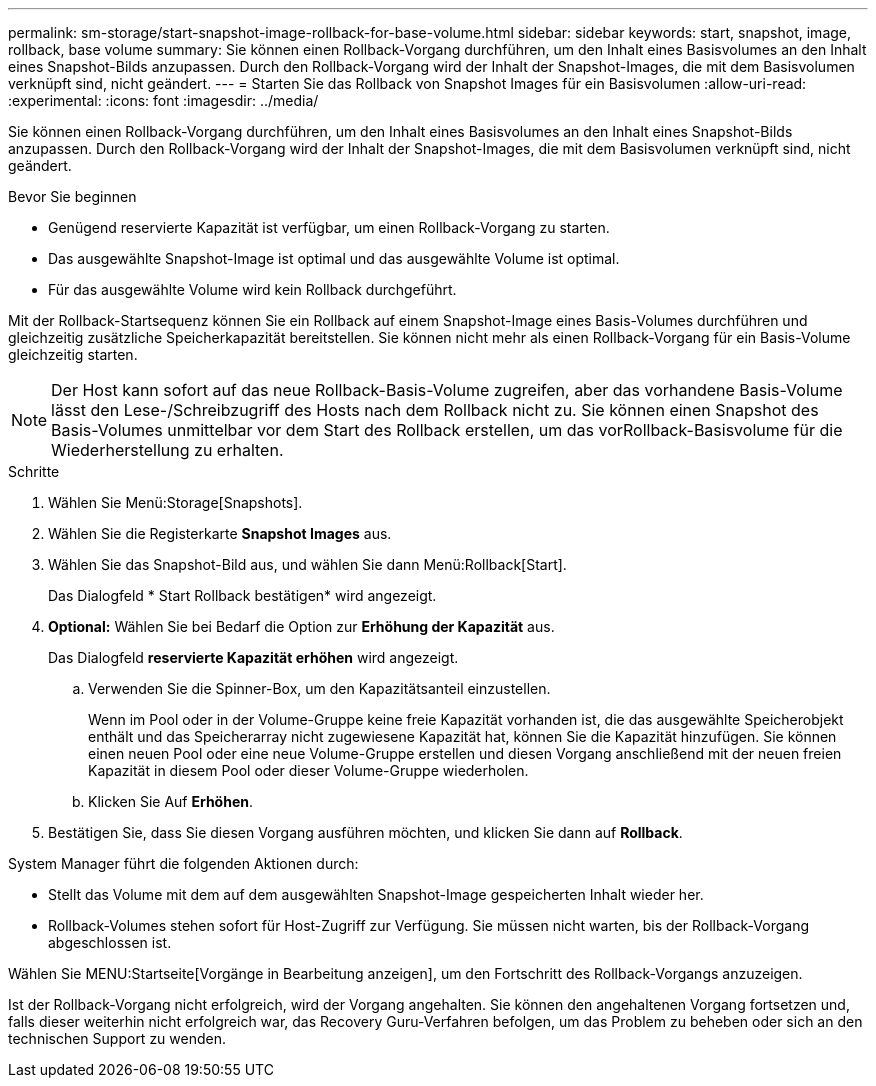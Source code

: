 ---
permalink: sm-storage/start-snapshot-image-rollback-for-base-volume.html 
sidebar: sidebar 
keywords: start, snapshot, image, rollback, base volume 
summary: Sie können einen Rollback-Vorgang durchführen, um den Inhalt eines Basisvolumes an den Inhalt eines Snapshot-Bilds anzupassen. Durch den Rollback-Vorgang wird der Inhalt der Snapshot-Images, die mit dem Basisvolumen verknüpft sind, nicht geändert. 
---
= Starten Sie das Rollback von Snapshot Images für ein Basisvolumen
:allow-uri-read: 
:experimental: 
:icons: font
:imagesdir: ../media/


[role="lead"]
Sie können einen Rollback-Vorgang durchführen, um den Inhalt eines Basisvolumes an den Inhalt eines Snapshot-Bilds anzupassen. Durch den Rollback-Vorgang wird der Inhalt der Snapshot-Images, die mit dem Basisvolumen verknüpft sind, nicht geändert.

.Bevor Sie beginnen
* Genügend reservierte Kapazität ist verfügbar, um einen Rollback-Vorgang zu starten.
* Das ausgewählte Snapshot-Image ist optimal und das ausgewählte Volume ist optimal.
* Für das ausgewählte Volume wird kein Rollback durchgeführt.


Mit der Rollback-Startsequenz können Sie ein Rollback auf einem Snapshot-Image eines Basis-Volumes durchführen und gleichzeitig zusätzliche Speicherkapazität bereitstellen. Sie können nicht mehr als einen Rollback-Vorgang für ein Basis-Volume gleichzeitig starten.

[NOTE]
====
Der Host kann sofort auf das neue Rollback-Basis-Volume zugreifen, aber das vorhandene Basis-Volume lässt den Lese-/Schreibzugriff des Hosts nach dem Rollback nicht zu. Sie können einen Snapshot des Basis-Volumes unmittelbar vor dem Start des Rollback erstellen, um das vorRollback-Basisvolume für die Wiederherstellung zu erhalten.

====
.Schritte
. Wählen Sie Menü:Storage[Snapshots].
. Wählen Sie die Registerkarte *Snapshot Images* aus.
. Wählen Sie das Snapshot-Bild aus, und wählen Sie dann Menü:Rollback[Start].
+
Das Dialogfeld * Start Rollback bestätigen* wird angezeigt.

. *Optional:* Wählen Sie bei Bedarf die Option zur *Erhöhung der Kapazität* aus.
+
Das Dialogfeld *reservierte Kapazität erhöhen* wird angezeigt.

+
.. Verwenden Sie die Spinner-Box, um den Kapazitätsanteil einzustellen.
+
Wenn im Pool oder in der Volume-Gruppe keine freie Kapazität vorhanden ist, die das ausgewählte Speicherobjekt enthält und das Speicherarray nicht zugewiesene Kapazität hat, können Sie die Kapazität hinzufügen. Sie können einen neuen Pool oder eine neue Volume-Gruppe erstellen und diesen Vorgang anschließend mit der neuen freien Kapazität in diesem Pool oder dieser Volume-Gruppe wiederholen.

.. Klicken Sie Auf *Erhöhen*.


. Bestätigen Sie, dass Sie diesen Vorgang ausführen möchten, und klicken Sie dann auf *Rollback*.


System Manager führt die folgenden Aktionen durch:

* Stellt das Volume mit dem auf dem ausgewählten Snapshot-Image gespeicherten Inhalt wieder her.
* Rollback-Volumes stehen sofort für Host-Zugriff zur Verfügung. Sie müssen nicht warten, bis der Rollback-Vorgang abgeschlossen ist.


Wählen Sie MENU:Startseite[Vorgänge in Bearbeitung anzeigen], um den Fortschritt des Rollback-Vorgangs anzuzeigen.

Ist der Rollback-Vorgang nicht erfolgreich, wird der Vorgang angehalten. Sie können den angehaltenen Vorgang fortsetzen und, falls dieser weiterhin nicht erfolgreich war, das Recovery Guru-Verfahren befolgen, um das Problem zu beheben oder sich an den technischen Support zu wenden.
